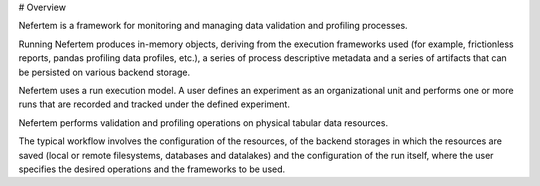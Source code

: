 # Overview

Nefertem is a framework for monitoring and managing data validation and profiling processes.

Running Nefertem produces in-memory objects, deriving from the execution frameworks used
(for example, frictionless reports, pandas profiling data profiles, etc.),
a series of process descriptive metadata and a series of artifacts that can be persisted on various backend storage.

Nefertem uses a run execution model. A user defines an experiment as an organizational unit
and performs one or more runs that are recorded and tracked under the defined experiment.

Nefertem performs validation and profiling operations on physical tabular data resources.

The typical workflow involves the configuration of the resources, of the backend storages in which the resources are saved
(local or remote filesystems, databases and datalakes) and the configuration of the run itself, where the user specifies
the desired operations and the frameworks to be used.
